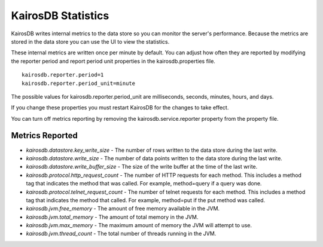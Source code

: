 ===================
KairosDB Statistics
===================

KairosDB writes internal metrics to the data store so you can monitor the server's performance. Because the metrics are stored in the data store you can use the UI to view the statistics.

These internal metrics are written once per minute by default. You can adjust how often they are reported by modifying the reporter period and report period unit properties in the kairosdb.properties file.

::

   kairosdb.reporter.period=1
   kairosdb.reporter.period_unit=minute

The possible values for kairosdb.reporter.period_unit are milliseconds, seconds, minutes, hours, and days.

If you change these properties you must restart KairosDB for the changes to take effect.

You can turn off metrics reporting by removing the kairosdb.service.reporter property from the property file.

----------------
Metrics Reported
----------------

* *kairosdb.datastore.key_write_size* - The number of rows written to the data store during the last write.
* *kairosdb.datastore.write_size* - The number of data points written to the data store during the last write.
* *kairosdb.datastore.write_buffer_size* - The size of the write buffer at the time of the last write.
* *kairosdb.protocol.http_request_count* - The number of HTTP requests for each method. This includes a method tag that indicates the method that was called. For example, method=query if a query was done.
* *kairosdb.protocol.telnet_request_count* - The number of telnet requests for each method. This includes a method tag that indicates the method that called. For example, method=put if the put method was called.
* *kairosdb.jvm.free_memory* - The amount of free memory available in the JVM.
* *kairosdb.jvm.total_memory* - The amount of total memory in the JVM.
* *kairosdb.jvm.max_memory* - The maximum amount of memory the JVM will attempt to use.
* *kairosdb.jvm.thread_count* - The total number of threads running in the JVM.